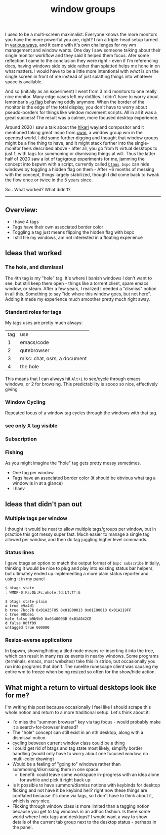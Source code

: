 #+title: window groups
#+title_extra: Thoughts after 5 years
#+pubdate: <2025-08-12>
#+filetags:
#+rss_title:
#+hidden: t

I used to be a multi-screen maximalist. Everyone knows the more monitors you
have the more powerful you are, right? I ran a triple-head setup turned in
[[https://notes.neeasade.net/rice.html#2016-01-28][various ways]], and it came with it's own challenges for my wm management and
window wants. One day I saw someone talking about their single monitor workflow
and they said it helped them focus. Afer some reflection I came to the
conclusion they were right - even if I'm referencing docs, having windows side
by side rather than splatted helps me hone in on what matters. I would have to
be a little more intentional with /what/ is on the single screen in front of me
instead of just splatting things into whatever space is available.

And so (initially as an experiment) I went from 3 mid monitors to one really
nice monitor. Many edge cases left my dotfiles. I didn't have to worry about
lemonbar's [[https://github.com/LemonBoy/bar/issues/163][-g flag]] behaving oddly anymore. When the border of the monitor is the
edge of the total display, you don't have to worry about pseudo-borders for
things like window movement scripts. All in all it was a great success! The
result was a calmer, more focused desktop experience.

Around 2020 I saw a talk about the [[https://hikari.acmelabs.space/][hikari]] wayland compositor and it mentioned
taking great inspo from [[https://man.openbsd.org/cwm][cwm]], a window group wm in the openbsd world. I did some
further digging and thought that window groups might be a fine thing to have,
and it might stack further into the single-monitor feels described above - after
all, you go from N virtual desktops to just 1, with tags for summoning or
dismissing things at will. Thus the latter half of 2020 saw a lot of tag/group
experiments for me, jamming the concept into bspwm with a script, currently
called [[https://github.com/neeasade/dotfiles/blob/master/bin/bin/btags][=btags=]]. =bspc= can hide windows by toggling a hidden flag on them -
After ~6 months of messing with the concept, things largely stabilized, though I
did come back to tweak the flow once or twice in the 5 years since.

So.. What worked? What didn't?

-----

** Overview:

- I have 4 tags
- Tags have their own associated border color
- Toggling a tag just means flipping the hidden flag with bspc
- I still tile my windows, am not interested in a floating experience

** Ideas that worked

*** The hole, and dismissal

The 4th tag is my "hole" tag. It's where I banish windows I don't want to
see, but still keep them open - things like a torrent client, spare emacs
window, or steam. After a few years, I realized I needed a "dismiss" notion in
all this. Something to say "idc where this window goes, but not here". Adding it
made my experience much smoother pretty much right away.

*** Standard roles for tags

My tags uses are pretty much always:

| tag | use                          |
|   1 | emacs/code                   |
|   2 | qutebrowser                  |
|   3 | misc: chat, osrs, a document |
|   4 | the hole                     |

This means that I can always hit =Alt+1= to see/cycle through emacs windows, or
2 for browsing. This predictability is soooo so nice, effectively giving

*** Window Cycling

Repeated focus of a window tag cycles through the windows with that tag.

*** see only X tag visible

*** Subscription

*** Fishing

As you might imagine the "hole" tag gets pretty messy sometimes.


# cover
# - matched panel state for scripts, ended up rolling my own panel section
# - multi-color borders for groups
# - resize friendly windows needed for tiling case
# - note not interested in floating case for all windows, layout emphasis
# - mapping of standard applications to groups - 1 always code, 2 browser, misc,
#   "hole"

- One tag per window
- Tags have an associated border color (it should be obvious what tag a window
  is in at a glance)
- I haev


** Ideas that didn't pan out

*** Multiple tags per window

I thought it would be neat to allow multiple tags/groups per window, but in
practice this got messy super fast. Much easier to manage a single tag allowed
per window, and then do tag juggling higher level commands.

*** Status lines

I gave btags an option to match the output format of =bspc subscribe= initially,
thinking it would be nice to plug and play into existing status bar helpers, but
ultimately ended up implementing a more plain status reporter and using it in my panel

#+begin_src sh
$ btags state
: WMDP-0:Fa:Ob:Fc:ohole:fd:LT:TT:G
#+end_src

: $ btags state-plain
: a true e9a4d1
: b true 7bcc7b 0x01A25F85 0x01E00013 0x01E00013 0x01A219FF
: c true 98bde1
: hole false b9b9b9 0x0340003B 0x01A042CE
: d false 00ff99
: untagged true 000000

*** Resize-averse applications

In bspwm, showing/hiding a tiled node means re-inserting it into the tree, which
can result in many resize events in nearby windows. Some programs (terminals,
emacs, most websites) take this in stride, but occasionally you run into
programs that don't. The runelite runescape client was causing my entire wm to
freeze when being resized so often for the show/hide action.

** What might a return to virtual desktops look like for me?

I'm writing this post because occasionally I feel like I should scrape this
whole notion and return to a more traditional setup. Let's think about it:

- I'd miss the "summon browser" key via tag focus - would probably make it a
  search-for-browser instead?
- The "hole" concept can still exist in an nth desktop, along with a dismissal notion
- cycling between current window class could be a thing
- I could get rid of btags and tag state most likely, simplify border handling
  (would only have to worry about one focused window, no multi-color drawing)
- Would be a feeling of "going to" windows rather than summoning/dismissing them
  in one space
  - benefit: could leave some workspace in-progress with an idea alone for
    awhile and pick it right back up
- Is it possible to have summon/dismiss notions with keybinds for desktop
  flicking and not have it be keybind hell? right now these things are conflated
  because it's done via tags, so I don't have to think about it, which is /very/ nice.
- Flicking through window class is more limited than a tagging notion because
  you get to tag windows in an adhoc fashion. Is there some world where I mix
  tags and desktops? I would want a way to show details of the current tab group
  next to the desktop status - perhaps in the panel.

